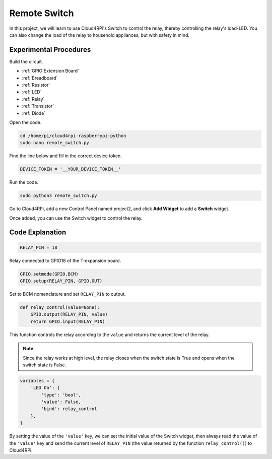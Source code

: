 Remote Switch
=================

In this project, we will learn to use Cloud4RPi's Switch to control the relay, thereby controlling the relay's load-LED. You can also change the load of the relay to household appliances, but with safety in mind.



Experimental Procedures
-------------------------

Build the circuit.

* :ref:`GPIO Extension Board`
* :ref:`Breadboard`
* :ref:`Resistor`
* :ref:`LED`
* :ref:`Relay`
* :ref:`Transistor`
* :ref:`Diode`

.. image:: img/relay1.png
    :align: center

Open the code.

.. raw:: html

   <run></run>

.. code-block:: 

    cd /home/pi/cloud4rpi-raspberrypi-python
    sudo nano remote_switch.py

Find the line below and fill in the correct device token.

.. code-block:: python

    DEVICE_TOKEN = '__YOUR_DEVICE_TOKEN__'

Run the code.

.. raw:: html

   <run></run>

.. code-block:: 

    sudo python3 remote_switch.py

Go to Cloud4RPi, add a new Control Panel named project2, and click **Add Widget** to add a **Switch** widget.

.. image:: img/relay2.png
    :align: center

Once added, you can use the Switch widget to control the relay.

.. image:: img/relay3.png
    :align: center

Code Explanation
----------------------

.. code-block:: python

    RELAY_PIN = 18

Relay connected to GPIO18 of the T-expansion board.

.. code-block:: python

    GPIO.setmode(GPIO.BCM)
    GPIO.setup(RELAY_PIN, GPIO.OUT)

Set to BCM nomenclature and set ``RELAY_PIN`` to output.

.. code-block:: python

    def relay_control(value=None):
        GPIO.output(RELAY_PIN, value)
        return GPIO.input(RELAY_PIN)

This function controls the relay according to the ``value`` and returns the current level of the relay.

.. note::

    Since the relay works at high level, the relay closes when the switch state is True and opens when the switch state is False.

.. code-block:: python

    variables = {
        'LED On': {
            'type': 'bool',
            'value': False,
            'bind': relay_control
        },
    }

By setting the value of the ``'value'`` key, we can set the initial value of the Switch widget, then always read the value of the ``'value'`` key and send the current level of ``RELAY_PIN`` (the value returned by the function ``relay_control()``) to Cloud4RPi.





